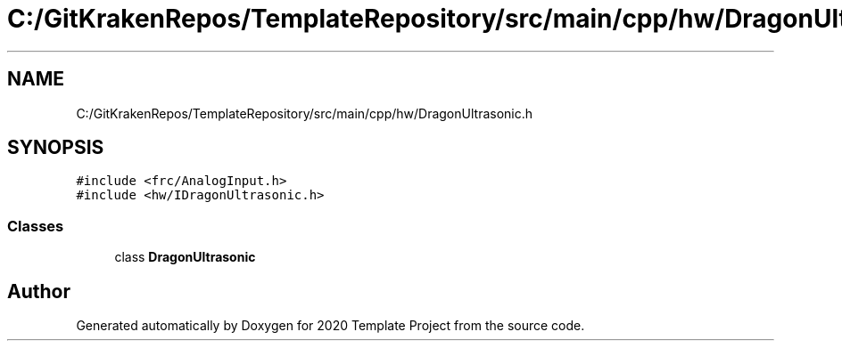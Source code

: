 .TH "C:/GitKrakenRepos/TemplateRepository/src/main/cpp/hw/DragonUltrasonic.h" 3 "Thu Oct 31 2019" "2020 Template Project" \" -*- nroff -*-
.ad l
.nh
.SH NAME
C:/GitKrakenRepos/TemplateRepository/src/main/cpp/hw/DragonUltrasonic.h
.SH SYNOPSIS
.br
.PP
\fC#include <frc/AnalogInput\&.h>\fP
.br
\fC#include <hw/IDragonUltrasonic\&.h>\fP
.br

.SS "Classes"

.in +1c
.ti -1c
.RI "class \fBDragonUltrasonic\fP"
.br
.in -1c
.SH "Author"
.PP 
Generated automatically by Doxygen for 2020 Template Project from the source code\&.
